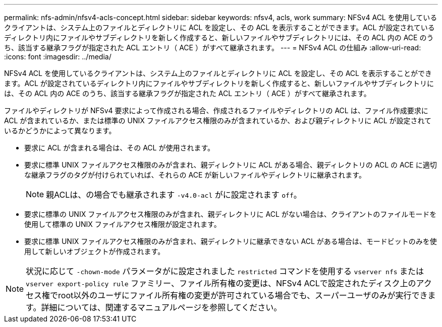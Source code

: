 ---
permalink: nfs-admin/nfsv4-acls-concept.html 
sidebar: sidebar 
keywords: nfsv4, acls, work 
summary: NFSv4 ACL を使用しているクライアントは、システム上のファイルとディレクトリに ACL を設定し、その ACL を表示することができます。ACL が設定されているディレクトリ内にファイルやサブディレクトリを新しく作成すると、新しいファイルやサブディレクトリには、その ACL 内の ACE のうち、該当する継承フラグが指定された ACL エントリ（ ACE ）がすべて継承されます。 
---
= NFSv4 ACL の仕組み
:allow-uri-read: 
:icons: font
:imagesdir: ../media/


[role="lead"]
NFSv4 ACL を使用しているクライアントは、システム上のファイルとディレクトリに ACL を設定し、その ACL を表示することができます。ACL が設定されているディレクトリ内にファイルやサブディレクトリを新しく作成すると、新しいファイルやサブディレクトリには、その ACL 内の ACE のうち、該当する継承フラグが指定された ACL エントリ（ ACE ）がすべて継承されます。

ファイルやディレクトリが NFSv4 要求によって作成される場合、作成されるファイルやディレクトリの ACL は、ファイル作成要求に ACL が含まれているか、または標準の UNIX ファイルアクセス権限のみが含まれているか、および親ディレクトリに ACL が設定されているかどうかによって異なります。

* 要求に ACL が含まれる場合は、その ACL が使用されます。
* 要求に標準 UNIX ファイルアクセス権限のみが含まれ、親ディレクトリに ACL がある場合、親ディレクトリの ACL の ACE に適切な継承フラグのタグが付けられていれば、それらの ACE が新しいファイルやディレクトリに継承されます。
+
[NOTE]
====
親ACLは、の場合でも継承されます `-v4.0-acl` がに設定されます `off`。

====
* 要求に標準の UNIX ファイルアクセス権限のみが含まれ、親ディレクトリに ACL がない場合は、クライアントのファイルモードを使用して標準の UNIX ファイルアクセス権限が設定されます。
* 要求に標準 UNIX ファイルアクセス権限のみが含まれ、親ディレクトリに継承できない ACL がある場合は、モードビットのみを使用して新しいオブジェクトが作成されます。


[NOTE]
====
状況に応じて `-chown-mode` パラメータがに設定されました `restricted` コマンドを使用する `vserver nfs` または `vserver export-policy rule` ファミリー、ファイル所有権の変更は、NFSv4 ACLで設定されたディスク上のアクセス権でroot以外のユーザにファイル所有権の変更が許可されている場合でも、スーパーユーザのみが実行できます。詳細については、関連するマニュアルページを参照してください。

====
